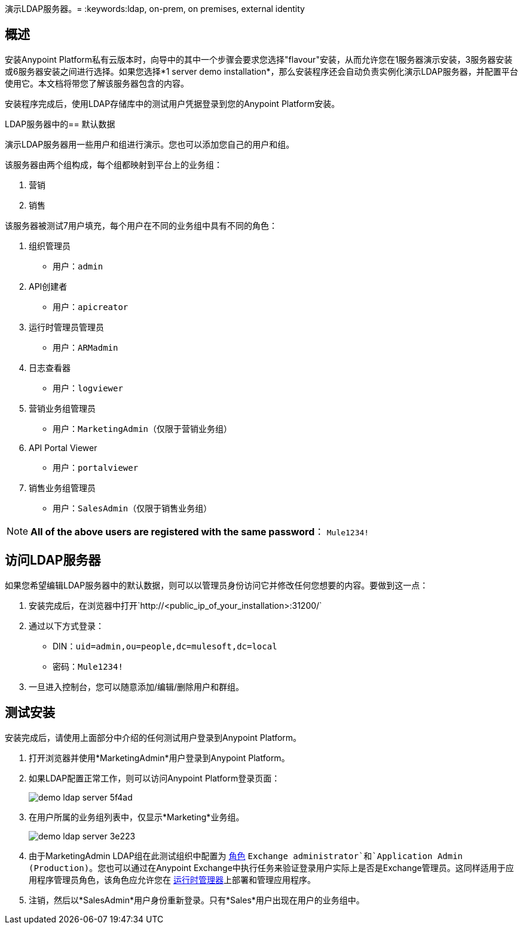 演示LDAP服务器。= 
:keywords:ldap, on-prem, on premises, external identity

== 概述

安装Anypoint Platform私有云版本时，向导中的其中一个步骤会要求您选择"flavour"安装，从而允许您在1服务器演示安装，3服务器安装或6服务器安装之间进行选择。如果您选择*1 server demo installation*，那么安装程序还会自动负责实例化演示LDAP服务器，并配置平台使用它。本文档将带您了解该服务器包含的内容。

安装程序完成后，使用LDAP存储库中的测试用户凭据登录到您的Anypoint Platform安装。


LDAP服务器中的== 默认数据

演示LDAP服务器用一些用户和组进行演示。您也可以添加您自己的用户和组。

该服务器由两个组构成，每个组都映射到平台上的业务组：

. 营销
. 销售

该服务器被测试7用户填充，每个用户在不同的业务组中具有不同的角色：

. 组织管理员
** 用户：`admin`
.  API创建者
** 用户：`apicreator`
. 运行时管理员管理员
** 用户：`ARMadmin`
. 日志查看器
** 用户：`logviewer`
. 营销业务组管理员
** 用户：`MarketingAdmin`（仅限于营销业务组）
.  API Portal Viewer
** 用户：`portalviewer`
. 销售业务组管理员
** 用户：`SalesAdmin`（仅限于销售业务组）

[NOTE]
*All of the above users are registered with the same password*：
`Mule1234!`

== 访问LDAP服务器

如果您希望编辑LDAP服务器中的默认数据，则可以以管理员身份访问它并修改任何您想要的内容。要做到这一点：

. 安装完成后，在浏览器中打开`http://<public_ip_of_your_installation>:31200/`
. 通过以下方式登录：
**  DIN：`uid=admin,ou=people,dc=mulesoft,dc=local`
** 密码：`Mule1234!`
. 一旦进入控制台，您可以随意添加/编辑/删除用户和群组。

== 测试安装

安装完成后，请使用上面部分中介绍的任何测试用户登录到Anypoint Platform。

. 打开浏览器并使用*MarketingAdmin*用户登录到Anypoint Platform。
. 如果LDAP配置正常工作，则可以访问Anypoint Platform登录页面：
+
image:demo-ldap-server-5f4ad.png[]

. 在用户所属的业务组列表中，仅显示*Marketing*业务组。

+
image:demo-ldap-server-3e223.png[]

. 由于MarketingAdmin LDAP组在此测试组织中配置为 link:/access-management/roles[角色] `Exchange administrator`和`Application Admin (Production)`。您也可以通过在Anypoint Exchange中执行任务来验证登录用户实际上是否是Exchange管理员。这同样适用于应用程序管理员角色，该角色应允许您在 link:/runtime-manager/index[运行时管理器]上部署和管理应用程序。

. 注销，然后以*SalesAdmin*用户身份重新登录。只有*Sales*用户出现在用户的业务组中。
